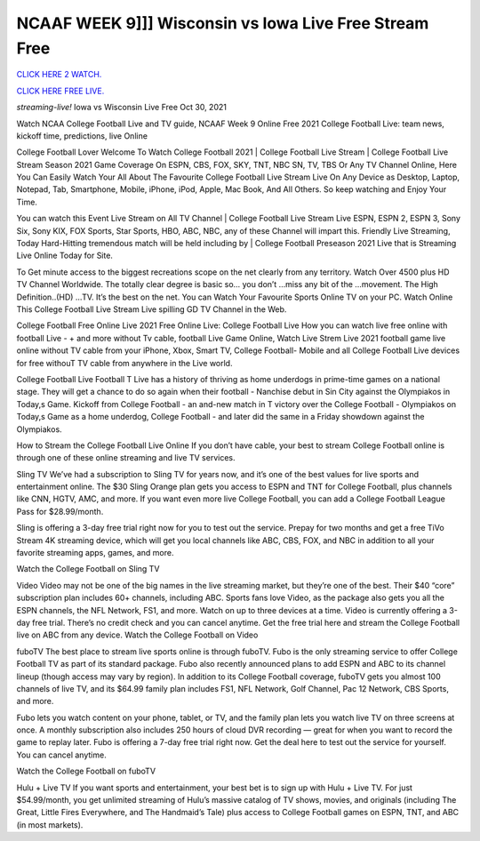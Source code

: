 NCAAF WEEK 9]]] Wisconsin vs Iowa Live Free Stream Free
~~~~~~~~~~~~~~~~~~~

`CLICK HERE 2 WATCH.
<https://hdwatchntv.com/ncaaf>`_

`CLICK HERE FREE LIVE.
<https://hdwatchntv.com/ncaaf>`_

*streaming-live!* Iowa vs Wisconsin Live Free Oct 30, 2021

Watch NCAA College Football Live and TV guide, NCAAF Week 9 Online Free 2021 College Football Live: team news, kickoff time, predictions, live Online

College Football Lover Welcome To Watch College Football 2021 | College Football Live Stream | College Football Live Stream Season 2021 Game Coverage On ESPN, CBS, FOX, SKY, TNT, NBC SN, TV, TBS Or Any TV Channel Online, Here You Can Easily Watch Your All About The Favourite College Football Live Stream Live On Any Device as Desktop, Laptop, Notepad, Tab, Smartphone, Mobile, iPhone, iPod, Apple, Mac Book, And All Others. So keep watching and Enjoy Your Time.

You can watch this Event Live Stream on All TV Channel | College Football Live Stream Live ESPN, ESPN 2, ESPN 3, Sony Six, Sony KIX, FOX Sports, Star Sports, HBO, ABC, NBC, any of these Channel will impart this. Friendly Live Streaming, Today Hard-Hitting tremendous match will be held including by | College Football Preseason 2021 Live that is Streaming Live Online Today for Site.

To Get minute access to the biggest recreations scope on the net clearly from any territory. Watch Over 4500 plus HD TV Channel Worldwide. The totally clear degree is basic so… you don’t …miss any bit of the …movement. The High Definition..(HD) …TV. It’s the best on the net. You can Watch Your Favourite Sports Online TV on your PC. Watch Online This College Football Live Stream Live spilling GD TV Channel in the Web.

College Football Free Online Live 2021 Free Online Live: College Football Live How you can watch live free online with football Live - + and more without Tv cable, football Live Game Online, Watch Live Strem Live 2021 football game live online without TV cable from your iPhone, Xbox, Smart TV, College Football- Mobile and all College Football Live devices for free withouT TV cable from anywhere in the Live world.

College Football Live Football T Live has a history of thriving as home underdogs in prime-time games on a national stage. They will get a chance to do so again when their football - Nanchise debut in Sin City against the Olympiakos in Today,s Game. Kickoff from College Football - an and-new match in T victory over the College Football - Olympiakos on Today,s Game as a home underdog, College Football - and later did the same in a Friday showdown against the Olympiakos.

How to Stream the College Football Live Online If you don’t have cable, your best to stream College Football online is through one of these online streaming and live TV services.

Sling TV We’ve had a subscription to Sling TV for years now, and it’s one of the best values for live sports and entertainment online. The $30 Sling Orange plan gets you access to ESPN and TNT for College Football, plus channels like CNN, HGTV, AMC, and more. If you want even more live College Football, you can add a College Football League Pass for $28.99/month.

Sling is offering a 3-day free trial right now for you to test out the service. Prepay for two months and get a free TiVo Stream 4K streaming device, which will get you local channels like ABC, CBS, FOX, and NBC in addition to all your favorite streaming apps, games, and more.

Watch the College Football on Sling TV

Video Video may not be one of the big names in the live streaming market, but they’re one of the best. Their $40 “core” subscription plan includes 60+ channels, including ABC. Sports fans love Video, as the package also gets you all the ESPN channels, the NFL Network, FS1, and more. Watch on up to three devices at a time. Video is currently offering a 3-day free trial. There’s no credit check and you can cancel anytime. Get the free trial here and stream the College Football live on ABC from any device. Watch the College Football on Video

fuboTV The best place to stream live sports online is through fuboTV. Fubo is the only streaming service to offer College Football TV as part of its standard package. Fubo also recently announced plans to add ESPN and ABC to its channel lineup (though access may vary by region). In addition to its College Football coverage, fuboTV gets you almost 100 channels of live TV, and its $64.99 family plan includes FS1, NFL Network, Golf Channel, Pac 12 Network, CBS Sports, and more.

Fubo lets you watch content on your phone, tablet, or TV, and the family plan lets you watch live TV on three screens at once. A monthly subscription also includes 250 hours of cloud DVR recording — great for when you want to record the game to replay later. Fubo is offering a 7-day free trial right now. Get the deal here to test out the service for yourself. You can cancel anytime.

Watch the College Football on fuboTV

Hulu + Live TV If you want sports and entertainment, your best bet is to sign up with Hulu + Live TV. For just $54.99/month, you get unlimited streaming of Hulu’s massive catalog of TV shows, movies, and originals (including The Great, Little Fires Everywhere, and The Handmaid’s Tale) plus access to College Football games on ESPN, TNT, and ABC (in most markets).
